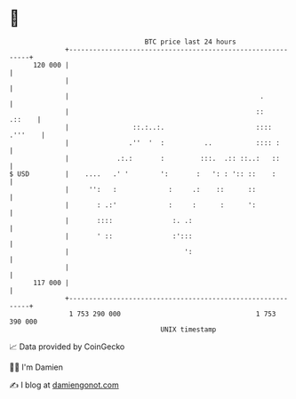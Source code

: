 * 👋

#+begin_example
                                     BTC price last 24 hours                    
                 +------------------------------------------------------------+ 
         120 000 |                                                            | 
                 |                                                            | 
                 |                                                .           | 
                 |                                               ::    .::    | 
                 |                ::.:..:.                       :::: .'''    | 
                 |               .''  '  :          ..           :::: :       | 
                 |            .:.:       :         :::.  .:: ::..:   ::       | 
   $ USD         |    ....   .' '        ':       :   ': : ':: ::    :        | 
                 |     '':   :             :     .:    ::      ::             | 
                 |       : .:'             :     :      :      ':             | 
                 |       ::::               :. .:                             | 
                 |       ' ::               :':::                             | 
                 |                             ':                             | 
                 |                                                            | 
         117 000 |                                                            | 
                 +------------------------------------------------------------+ 
                  1 753 290 000                                  1 753 390 000  
                                         UNIX timestamp                         
#+end_example
📈 Data provided by CoinGecko

🧑‍💻 I'm Damien

✍️ I blog at [[https://www.damiengonot.com][damiengonot.com]]
